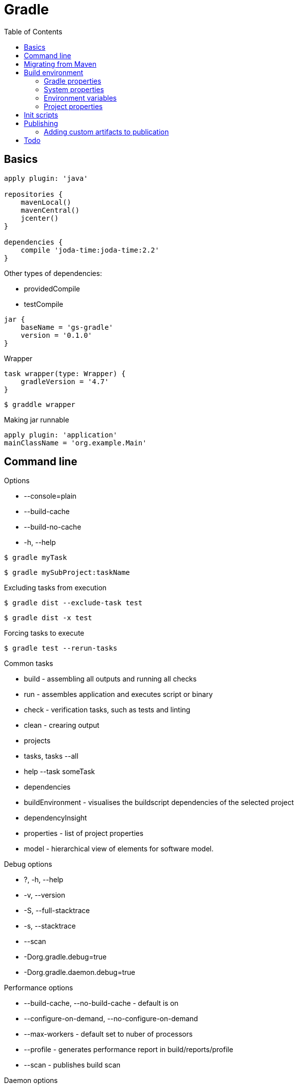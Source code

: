 = Gradle
:icons: font
:toc: left

== Basics

[source,groovy]
----
apply plugin: 'java'

repositories {
    mavenLocal()
    mavenCentral()
    jcenter()
}

dependencies {
    compile 'joda-time:joda-time:2.2'
}
----

Other types of dependencies:

* providedCompile
* testCompile

[source,groovy]
jar {
    baseName = 'gs-gradle'
    version = '0.1.0'
}

.Wrapper

[source,groovy]
task wrapper(type: Wrapper) {
    gradleVersion = '4.7'
}

[source,bash]
$ graddle wrapper

.Making jar runnable

[source,groovy]
apply plugin: 'application'
mainClassName = 'org.example.Main'

== Command line

.Options

- --console=plain
- --build-cache
- --build-no-cache
- -h, --help

[source,bash]
$ gradle myTask

[source,bash]
$ gradle mySubProject:taskName

.Excluding tasks from execution

[source,bash]
$ gradle dist --exclude-task test

[source,bash]
$ gradle dist -x test

.Forcing tasks to execute

[source,bash]
$ gradle test --rerun-tasks

.Common tasks

* build - assembling all outputs and running all checks
* run - assembles application and executes script or binary
* check - verification tasks, such as tests and linting
* clean - crearing output
* projects
* tasks, tasks --all
* help --task someTask
* dependencies
* buildEnvironment - visualises the buildscript dependencies of the selected project
* dependencyInsight
* properties - list of project properties
* model - hierarchical view of elements for software model.

.Debug options

* ?, -h, --help
* -v, --version
* -S, --full-stacktrace
* -s, --stacktrace
* --scan
* -Dorg.gradle.debug=true
* -Dorg.gradle.daemon.debug=true

.Performance options

* --build-cache, --no-build-cache - default is on
* --configure-on-demand, --no-configure-on-demand
* --max-workers - default set to nuber of processors
* --profile - generates performance report in build/reports/profile
* --scan - publishes build scan

.Daemon options

* --daemon, --no-daemon - default is on
* --foreground - starts the gradle daemon in foreground process
* --status
* --stop
* -Dorg.gradle.deamon.idletimeout=(number of milliseconds) - when should deamon stop, default is 3h

.Logging options

* -Dorg.gradle.logging.level=(quiet,warn,lifecycle,info,debug)
* -q, --quiet
* -w, --warn
* -i, --info
* -d, --debug
* --console=(auto,plain,rich,verbose)
* --warning-mode=(all,none,summary)

.Execution options

* --include-build
* --offline
* --refresh-dependencies
* --dry-run

.Environment options

* -b, --build-file
* -c, --settings-file
* -g, --gradle-user-home
* -p, --project-dir
* --project-cache-dir - default is .gradle in root project dir
* -u, --no-search-upward - do not search in parent dirs for settings.gradle, deprecated
* -D, --system-prop
* -I, --init-script
* -P, --project-prop
* -Dorg.gradle.jvmargs
* -Dorg.gradle.java.home

.Bootstrapping new projects

* init
* init --type java-library
* wrapper
    ** --gradle-version=4.4
    ** --distribution-type=(bin|all)
    ** --gradle-distribution-url
    ** --gradle-distribution-sha256-sum

.Continuous build

[source,bash]
$ gradle test --continuous

== Migrating from Maven

.Profiles

[source,groovy]
if (!hasProperty('buildProfile')) ext.buildProfile = 'default'
apply from: "profile-${buildProfile}.gradle"

[source,bash]
$ gradle -PbuildProfile=test build

.Resource filtering

[source,groovy]
processResources {
    expand(version: version, buildNumber: currentBuildNumber)
}

Replaces all specified properties (in the example: version, buildNumber) in resource files.

== Build environment

Evaluating properties (highest to lowest precedence):

* command-line args
* system props, such as systemProp.http.proxyHost=somehost.org
* gradle properties, stored in gradle.properties
* environment variables, such as GRADLE_OPTS

=== Gradle properties

Evaluation order (highest precedence first):

* system properties on command line set with -D - e.g. +-Dgradle.user.home+
* gradle.properties in GRADLE_USER_HOME
* gradle.properties in project directory

.Properties:

*org.gradle.caching=(true,false)*::
    reuse task outputs from any previous build.

*org.gradle.caching.debug=(true,false)*::
    individual input property hashes and the build cache key for each task are logged

*org.gradle.configureondemand=(true,false)*

*org.gradle.console=(auto,plain,rich,verbose)*

*org.gradle.daemon=(true,false)*::
    default is true

*org.gradle.daemon.idletimeout=(# of idle millis)*::
    when should idle daemon terminate. Default is 3 hours.

*org.gradle.java.home=(path to JDK home)*

*org.gradle.jvmargs=(JVM arguments)*::
    JVM arguments for the daemon

*org.gradle.logging.level=(quiet,warn,lifecycle,info,debug*

*org.gradle.parallel=(true,false)*::
    default is false

*org.gradle.warning.mode=(all,none,summary)*

*org.gradle.workers.max=(max # of worker processes)*::
    default is number of processors

=== System properties

Using -D command-line option, you can pass a system property to JVM which runs gradle.

Setting system properties in gradle.properties:

[source]
systemProp.gradle.wrapperUser=myuser
systemProp.gradle.wrapperPassword=mypassword

System properties available:

*gradle.wrapperUser=(myuser)*::
    username to download Gradle distributions from servers using HTTP Basic Authentication

*gradle.wrapperPassword=(mypassword)*::
    password for downloading a Gradle distribution using a Gradle wrapper

*gradle.user.home=(path to directory)*

In a multi project build, `systemProp.` properties set in any project except the root will be ignored.

=== Environment variables

*GRADLE_OPTS*::
    Specifies command line arguments to use when starting gradle client.

*GRADLE_USER_HOME*::
    Defaults to $USER_HOME/.gradle if not set.

*JAVA_HOME*::
    JDK to use.

=== Project properties

* Can be added with `-P` command line option.
* Can be added with system properties:
+
[source]
ORG_GRADLE_PROJECT_foo=bar
+
* Can be added with gradle.properties:
+
[source]
org.gradle.project.foo=par


== Init scripts

How to define init script:

* specify on command line with `-I` or `--init-script` option
* put a `init.gradle` file in `USER_HOME/.gradle/` dir
* put a file with `.gradle` extension in the `USER_HOME/.gradle/init.d/` dir
* put a file with `.gradle` extension in `GRADLE_HOME/init.d/` directory in the gradle distribution

== Publishing

[source,groovy]
----
publishing {
    publications {
        myLibrary(MavenPublication) {
            from components.java
        }
    }

    repositories {
        maven {
            name = 'myRepo'
            url = "file://${buildDir}/repo"
        }
    }
}
----

Previous code snippet defines publication named _myLibrary_.

It creates task: publish**__MyLibrary__**PublicationTo**__MyRepo__**Repository

For web publications you can use:

 from components.web

=== Adding custom artifacts to publication

[source,groovy]
----
task sourcesJar(type: Jar) {
    classifier = 'sources'
    from sourceSets.main.allJava
}

task javadocJar(type: Jar) {
    classifier = 'javadoc'
    from javadoc.destinationDir
}

publishing {
    publications {
        mavenJava(MavenPublication) {
            from components.java

            artifact sourcesJar
            artifact javadocJar
        }
    }
}
----

* `artifact()` accepts task as an argument, or anything accepted
  by `Project.file(Object)`, such as `File` instance or string file path.
* `classifier` and `extension` are supported by `Maven Publish Plugin`
  and `IvyPublishPlugin`
* custom artifacts need to be distinct within a publication,
  typically via a unique combination of `classifier` and `extension`.

There is one *primary artifact*, other artifacts are *secondary*.

== Todo

* https://docs.gradle.org/4.6/userguide/inspecting_dependencies.html
* https://dzone.com/articles/java-performance-tuning
